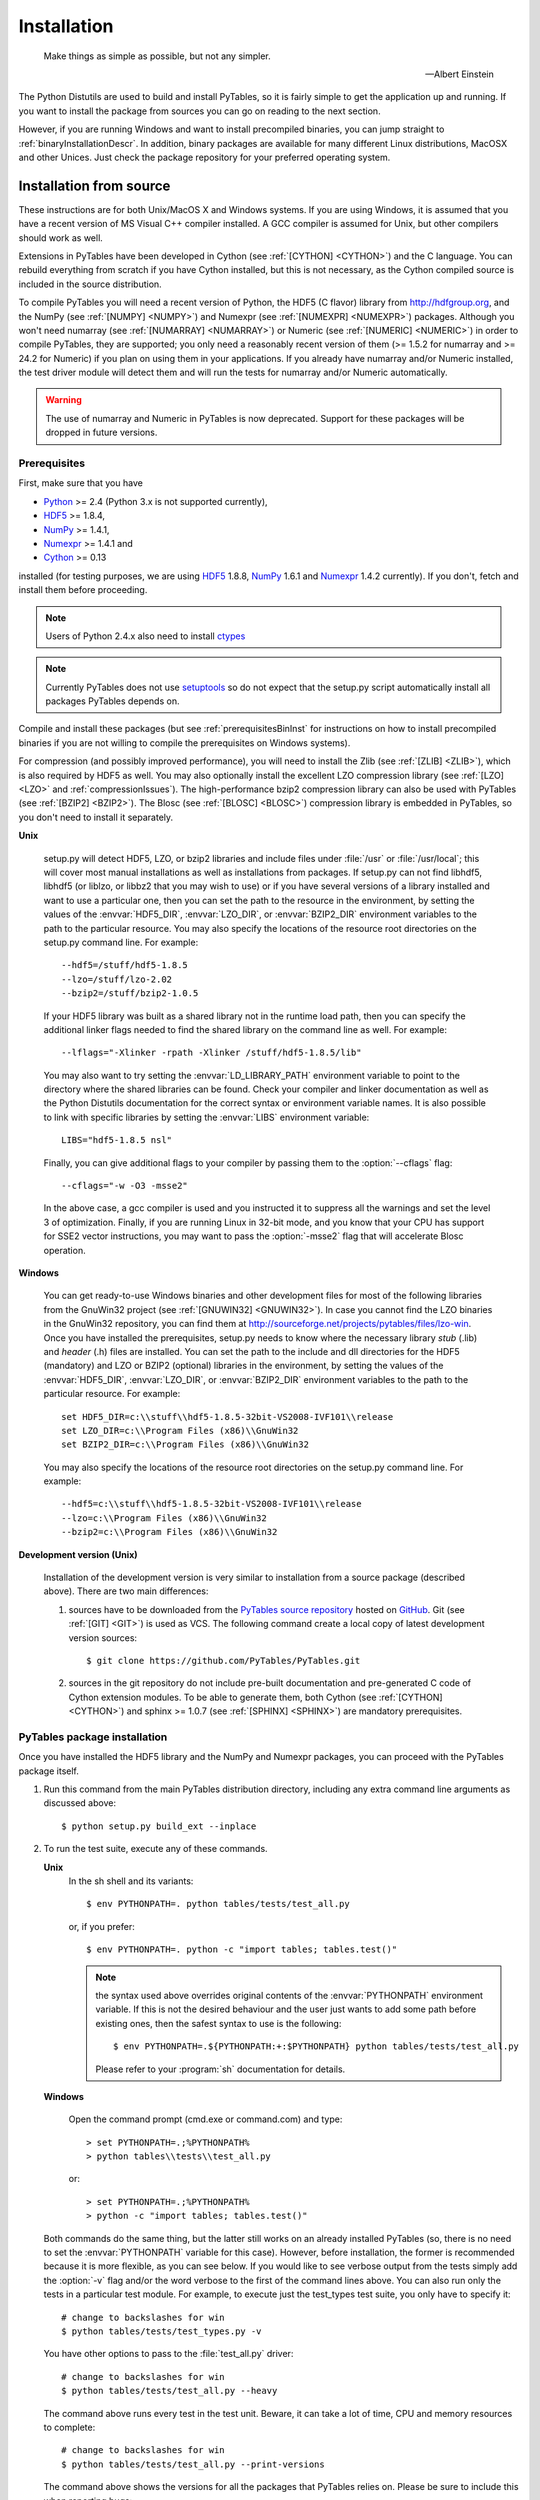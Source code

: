 Installation
============
.. epigraph::

    Make things as simple as possible, but not any simpler.

    -- Albert Einstein


The Python Distutils are used to build and install PyTables, so it is fairly
simple to get the application up and running. If you want to install the
package from sources you can go on reading to the next section.

However, if you are running Windows and want to install precompiled binaries,
you can jump straight to :ref:`binaryInstallationDescr`. In addition, binary
packages are available for many different Linux distributions, MacOSX and
other Unices.  Just check the package repository for your preferred operating
system.

Installation from source
------------------------

These instructions are for both Unix/MacOS X and Windows systems. If you are
using Windows, it is assumed that you have a recent version of MS Visual C++
compiler installed.
A GCC compiler is assumed for Unix, but other compilers should work as well.

Extensions in PyTables have been developed in Cython (see
:ref:`[CYTHON] <CYTHON>`) and the C language. You can rebuild everything from
scratch if you have Cython installed, but this is not necessary, as the Cython
compiled source is included in the source distribution.

To compile PyTables you will need a recent version of Python, the HDF5 (C
flavor) library from http://hdfgroup.org, and the NumPy (see
:ref:`[NUMPY] <NUMPY>`) and Numexpr (see  :ref:`[NUMEXPR] <NUMEXPR>`)
packages.
Although you won't need numarray (see :ref:`[NUMARRAY] <NUMARRAY>`) or Numeric
(see :ref:`[NUMERIC] <NUMERIC>`) in order to compile PyTables, they are
supported; you only need a reasonably recent version of them (>= 1.5.2 for
numarray and >= 24.2 for Numeric) if you plan on using them in your
applications. If you already have numarray and/or Numeric installed, the test
driver module will detect them and will run the tests for numarray and/or
Numeric automatically.

.. warning:: The use of numarray and Numeric in PyTables is now deprecated.
   Support for these packages will be dropped in future versions.

Prerequisites
~~~~~~~~~~~~~

First, make sure that you have

* Python_ >= 2.4 (Python 3.x is not supported currently),
* HDF5_ >= 1.8.4,
* NumPy_ >= 1.4.1,
* Numexpr_ >= 1.4.1 and
* Cython_ >= 0.13

installed (for testing purposes, we are using HDF5_ 1.8.8, NumPy_ 1.6.1
and Numexpr_ 1.4.2 currently). If you don't, fetch and install them before
proceeding.

.. _Python: http://www.python.org
.. _HDF5: http://hdfgroup.org/HDF5
.. _NumPy: http://numpy.scipy.org
.. _Numexpr: http://code.google.com/p/numexpr
.. _Cython: http://cython.org

.. note:: Users of Python 2.4.x also need to install ctypes_

.. note:: Currently PyTables does not use setuptools_ so do not expect that
          the setup.py script automatically install all packages PyTables
          depends on.

.. _setuptools: http://pypi.python.org/pypi/setuptools
.. _ctypes: http://pypi.python.org/pypi/ctypes

Compile and install these packages (but see :ref:`prerequisitesBinInst` for
instructions on how to install precompiled binaries if you are not willing to
compile the prerequisites on Windows systems).

For compression (and possibly improved performance), you will need to install
the Zlib (see :ref:`[ZLIB] <ZLIB>`), which is also required by HDF5 as well.
You may also optionally install the excellent LZO compression library (see
:ref:`[LZO] <LZO>` and :ref:`compressionIssues`). The high-performance bzip2
compression library can also be used with PyTables (see
:ref:`[BZIP2] <BZIP2>`).
The Blosc (see :ref:`[BLOSC] <BLOSC>`) compression library is embedded in
PyTables, so you don't need to install it separately.

**Unix**

    setup.py will detect HDF5, LZO, or bzip2 libraries and include files under
    :file:`/usr` or :file:`/usr/local`; this will cover most manual
    installations as well as installations from packages.
    If setup.py can not find libhdf5, libhdf5 (or liblzo, or libbz2 that you
    may wish to use) or if you have several versions of a library installed
    and want to use a particular one, then you can set the path to the
    resource in the environment, by setting the values of the
    :envvar:`HDF5_DIR`, :envvar:`LZO_DIR`, or :envvar:`BZIP2_DIR` environment
    variables to the path to the particular resource. You may also specify the
    locations of the resource root directories on the setup.py command line.
    For example::

        --hdf5=/stuff/hdf5-1.8.5
        --lzo=/stuff/lzo-2.02
        --bzip2=/stuff/bzip2-1.0.5

    If your HDF5 library was built as a shared library not in the runtime load
    path, then you can specify the additional linker flags needed to find the
    shared library on the command line as well. For example::

        --lflags="-Xlinker -rpath -Xlinker /stuff/hdf5-1.8.5/lib"

    You may also want to try setting the :envvar:`LD_LIBRARY_PATH`
    environment variable to point to the directory where the shared libraries
    can be found. Check your compiler and linker documentation as well as the
    Python Distutils documentation for the correct syntax or environment
    variable names.
    It is also possible to link with specific libraries by setting the
    :envvar:`LIBS` environment variable::

        LIBS="hdf5-1.8.5 nsl"

    Finally, you can give additional flags to your compiler by passing them to
    the :option:`--cflags` flag::

        --cflags="-w -O3 -msse2"

    In the above case, a gcc compiler is used and you instructed it to
    suppress all the warnings and set the level 3 of optimization.
    Finally, if you are running Linux in 32-bit mode, and you know that your
    CPU has support for SSE2 vector instructions, you may want to pass the
    :option:`-msse2` flag that will accelerate Blosc operation.

**Windows**

    You can get ready-to-use Windows binaries and other development files for
    most of the following libraries from the GnuWin32 project (see
    :ref:`[GNUWIN32] <GNUWIN32>`).  In case you cannot find the LZO binaries
    in the GnuWin32 repository, you can find them at
    http://sourceforge.net/projects/pytables/files/lzo-win.
    Once you have installed the prerequisites, setup.py needs to know where
    the necessary library *stub* (.lib) and *header* (.h) files are installed.
    You can set the path to the include and dll directories for the HDF5
    (mandatory) and LZO or BZIP2 (optional) libraries in the environment, by
    setting the values of the :envvar:`HDF5_DIR`, :envvar:`LZO_DIR`, or
    :envvar:`BZIP2_DIR` environment variables to the path to the particular
    resource.  For example::

        set HDF5_DIR=c:\\stuff\\hdf5-1.8.5-32bit-VS2008-IVF101\\release
        set LZO_DIR=c:\\Program Files (x86)\\GnuWin32
        set BZIP2_DIR=c:\\Program Files (x86)\\GnuWin32

    You may also specify the locations of the resource root directories on the
    setup.py command line.
    For example::

        --hdf5=c:\\stuff\\hdf5-1.8.5-32bit-VS2008-IVF101\\release
        --lzo=c:\\Program Files (x86)\\GnuWin32
        --bzip2=c:\\Program Files (x86)\\GnuWin32

**Development version (Unix)**

    Installation of the development version is very similar to installation
    from a source package (described above).  There are two main differences:

    #. sources have to be downloaded from the `PyTables source repository`_
       hosted on GitHub_. Git (see :ref:`[GIT] <GIT>`) is used as VCS.
       The following command create a local copy of latest development version
       sources::

        $ git clone https://github.com/PyTables/PyTables.git

    #. sources in the git repository do not include pre-built documentation
       and pre-generated C code of Cython extension modules.  To be able to
       generate them, both Cython (see :ref:`[CYTHON] <CYTHON>`) and
       sphinx >= 1.0.7 (see :ref:`[SPHINX] <SPHINX>`) are mandatory
       prerequisites.

.. _`PyTables source repository`: https://github.com/PyTables/PyTables
.. _GitHub: https://github.com


PyTables package installation
~~~~~~~~~~~~~~~~~~~~~~~~~~~~~

Once you have installed the HDF5 library and the NumPy and Numexpr packages,
you can proceed with the PyTables package itself.

#. Run this command from the main PyTables distribution directory, including
   any extra command line arguments as discussed above::

      $ python setup.py build_ext --inplace

#. To run the test suite, execute any of these commands.

   **Unix**
      In the sh shell and its variants::

        $ env PYTHONPATH=. python tables/tests/test_all.py

      or, if you prefer::

        $ env PYTHONPATH=. python -c "import tables; tables.test()"

      .. note:: the syntax used above overrides original contents of
                the :envvar:`PYTHONPATH` environment variable.
                If this is not the desired behaviour and the user just wants
                to add some path before existing ones, then the safest syntax
                to use is the following::

                  $ env PYTHONPATH=.${PYTHONPATH:+:$PYTHONPATH} python tables/tests/test_all.py

                Please refer to your :program:`sh` documentation for details.

   **Windows**

      Open the command prompt (cmd.exe or command.com) and type::

        > set PYTHONPATH=.;%PYTHONPATH%
        > python tables\\tests\\test_all.py

      or::

        > set PYTHONPATH=.;%PYTHONPATH%
        > python -c "import tables; tables.test()"

   Both commands do the same thing, but the latter still works on an already
   installed PyTables (so, there is no need to set the :envvar:`PYTHONPATH`
   variable for this case).
   However, before installation, the former is recommended because it is
   more flexible, as you can see below.
   If you would like to see verbose output from the tests simply add the
   :option:`-v` flag and/or the word verbose to the first of the command lines
   above. You can also run only the tests in a particular test module.
   For example, to execute just the test_types test suite, you only have to
   specify it::

      # change to backslashes for win
      $ python tables/tests/test_types.py -v

   You have other options to pass to the :file:`test_all.py` driver::

      # change to backslashes for win
      $ python tables/tests/test_all.py --heavy

   The command above runs every test in the test unit. Beware, it can take a
   lot of time, CPU and memory resources to complete::

      # change to backslashes for win
      $ python tables/tests/test_all.py --print-versions

   The command above shows the versions for all the packages that PyTables
   relies on. Please be sure to include this when reporting bugs::

      # only under Linux 2.6.x
      $ python tables/tests/test_all.py --show-memory

   The command above prints out the evolution of the memory consumption after
   each test module completion. It's useful for locating memory leaks in
   PyTables (or packages behind it). Only valid for Linux 2.6.x kernels.
   And last, but not least, in case a test fails, please run the failing test
   module again and enable the verbose output::

      $ python tables/tests/test_<module>.py -v verbose

   and, very important, obtain your PyTables version information by using the
   :option:`--print-versions` flag (see above) and send back both outputs to
   developers so that we may continue improving PyTables.
   If you run into problems because Python can not load the HDF5 library or
   other shared libraries.

   **Unix**

      Try setting the LD_LIBRARY_PATH or equivalent environment variable to
      point to the directory where the missing libraries can be found.

   **Windows**

      Put the DLL libraries (hdf5dll.dll and, optionally, lzo1.dll and
      bzip2.dll) in a directory listed in your :envvar:`PATH` environment
      variable. The setup.py installation program will print out a warning to
      that effect if the libraries can not be found.

#. To install the entire PyTables Python package, change back to the root
   distribution directory and run the following command (make sure you have
   sufficient permissions to write to the directories where the PyTables files
   will be installed)::

      $ python setup.py install

   Of course, you will need super-user privileges if you want to install
   PyTables on a system-protected area. You can select, though, a different
   place to install the package using the :option:`--prefix` flag::

      $ python setup.py install --prefix="/home/myuser/mystuff"

   Have in mind, however, that if you use the :option:`--prefix` flag to
   install in a non-standard place, you should properly setup your
   :envvar:`PYTHONPATH` environment variable, so that the Python interpreter
   would be able to find your new PyTables installation.
   You have more installation options available in the Distutils package.
   Issue a::

      $ python setup.py install --help

   for more information on that subject.

That's it! Now you can skip to the next chapter to learn how to use PyTables.


.. _binaryInstallationDescr:

Binary installation (Windows)
-----------------------------

This section is intended for installing precompiled binaries on Windows
platforms. You may also find it useful for instructions on how to install
*binary prerequisites* even if you want to compile PyTables itself on Windows.

.. warning:: Since PyTables 2.2b3, Windows binaries are distributed with
   SSE2 instructions enabled.  If your processor does not have support
   for SSE2, then you will not be able to use these binaries.

.. _prerequisitesBinInst:

Windows prerequisites
~~~~~~~~~~~~~~~~~~~~~

First, make sure that you have Python 2.4, NumPy 1.4.1 and Numexpr 1.4.1 or
higher installed (PyTables binaries have been built using NumPy 1.5 and
Numexpr 1.4.1).  The binaries already include DLLs for HDF5 (1.8.4, 1.8.8),
zlib1 (1.2.3), szlib (2.0, uncompression support only) and bzip2 (1.0.5) for
Windows (2.8.0).
The LZO DLL can't be included because of license issues (but read below for
directives to install it if you want so).

To enable compression with the optional LZO library (see the
:ref:`compressionIssues` for hints about how it may be used to improve
performance), fetch and install the LZO from
http://sourceforge.net/projects/pytables/files/lzo-win (choose v1.x for
Windows 32-bit and v2.x for Windows 64-bit).
Normally, you will only need to fetch that package and copy the included
lzo1.dll/lzo2.dll file in a directory in the PATH environment variable
(for example C:\\WINDOWS\\SYSTEM) or
python_installation_path\\Lib\\site-packages\\tables (the last directory may
not exist yet, so if you want to install the DLL there, you should do so
*after* installing the PyTables package), so that it can be found by the
PyTables extensions.

Please note that PyTables has internal machinery for dealing with uninstalled
optional compression libraries, so, you don't need to install the LZO dynamic
library if you don't want to.

PyTables package installation
~~~~~~~~~~~~~~~~~~~~~~~~~~~~~

Download the tables-<version>.win32-py<version>.exe file and execute it.

You can (and *you should*) test your installation by running the next
commands::

    >>> import tables
    >>> tables.test()

on your favorite python shell. If all the tests pass (possibly with a few
warnings, related to the potential unavailability of LZO lib) you already have
a working, well-tested copy of PyTables installed! If any test fails, please
copy the output of the error messages as well as the output of::

    >>> tables.print_versions()

and mail them to the developers so that the problem can be fixed in future
releases.

You can proceed now to the next chapter to see how to use PyTables.

